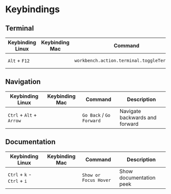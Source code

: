 * Keybindings
** Terminal

| Keybinding Linux | Keybinding Mac | Command                                    | Description      |
|------------------+----------------+--------------------------------------------+------------------|
| ~Alt~ + ~F12~    |                | ~workbench.action.terminal.toggleTerminal~ | Toggles terminal |

** Navigation

| Keybinding Linux         | Keybinding Mac | Command                  | Description                    |
|--------------------------+----------------+--------------------------+--------------------------------|
| ~Ctrl~ + ~Alt~ + ~Arrow~ |                | ~Go Back~ / ~Go Forward~ | Navigate backwards and forward |

** Documentation

| Keybinding Linux            | Keybinding Mac | Command               | Description             |
|-----------------------------+----------------+-----------------------+-------------------------|
| ~Ctrl~ + ~k~ - ~Ctrl~ + ~i~ |                | ~Show or Focus Hover~ | Show documentation peek |
